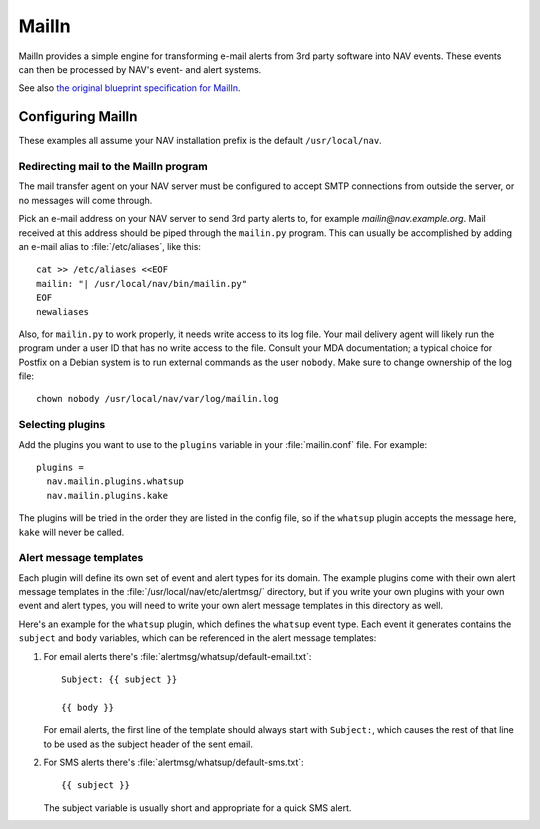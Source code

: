 ========
 MailIn
========

MailIn provides a simple engine for transforming e-mail alerts from 3rd party
software into NAV events.  These events can then be processed by NAV's event-
and alert systems.

See also `the original blueprint specification for MailIn
<https://nav.uninett.no/wiki/devel:blueprints:mailin>`_.


Configuring MailIn
------------------

These examples all assume your NAV installation prefix is the default
``/usr/local/nav``.

Redirecting mail to the MailIn program
~~~~~~~~~~~~~~~~~~~~~~~~~~~~~~~~~~~~~~

The mail transfer agent on your NAV server must be configured to accept SMTP
connections from outside the server, or no messages will come through.

Pick an e-mail address on your NAV server to send 3rd party alerts to, for
example `mailin@nav.example.org`.  Mail received at this address should be
piped through the ``mailin.py`` program.  This can usually be accomplished by
adding an e-mail alias to :file:`/etc/aliases`, like this::

  cat >> /etc/aliases <<EOF
  mailin: "| /usr/local/nav/bin/mailin.py"
  EOF
  newaliases

Also, for ``mailin.py`` to work properly, it needs write access to its log
file. Your mail delivery agent will likely run the program under a user ID
that has no write access to the file. Consult your MDA documentation; a
typical choice for Postfix on a Debian system is to run external commands as
the user ``nobody``. Make sure to change ownership of the log file::

  chown nobody /usr/local/nav/var/log/mailin.log


Selecting plugins
~~~~~~~~~~~~~~~~~

Add the plugins you want to use to the ``plugins`` variable in
your :file:`mailin.conf` file. For example::

  plugins =
    nav.mailin.plugins.whatsup
    nav.mailin.plugins.kake

The plugins will be tried in the order they are listed in the config file, so
if the ``whatsup`` plugin accepts the message here, ``kake`` will never be
called.

Alert message templates
~~~~~~~~~~~~~~~~~~~~~~~

Each plugin will define its own set of event and alert types for its
domain. The example plugins come with their own alert message templates in the
:file:`/usr/local/nav/etc/alertmsg/` directory, but if you write your own
plugins with your own event and alert types, you will need to write your own
alert message templates in this directory as well.

Here's an example for the ``whatsup`` plugin, which defines the ``whatsup``
event type. Each event it generates contains the ``subject`` and ``body``
variables, which can be referenced in the alert message templates:

1. For email alerts there's :file:`alertmsg/whatsup/default-email.txt`::

    Subject: {{ subject }}

    {{ body }}

   For email alerts, the first line of the template should always start with
   ``Subject:``, which causes the rest of that line to be used as the subject
   header of the sent email.

2. For SMS alerts there's :file:`alertmsg/whatsup/default-sms.txt`::

    {{ subject }}

   The subject variable is usually short and appropriate for a quick SMS
   alert.
